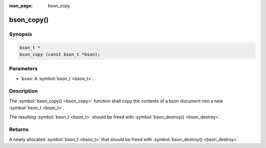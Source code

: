 :man_page: bson_copy

bson_copy()
===========

Synopsis
--------

.. code-block:: c

  bson_t *
  bson_copy (const bson_t *bson);

Parameters
----------

* ``bson``: A :symbol:`bson_t <bson_t>`.

Description
-----------

The :symbol:`bson_copy() <bson_copy>` function shall copy the contents of a bson document into a new :symbol:`bson_t <bson_t>`.

The resulting :symbol:`bson_t <bson_t>` should be freed with :symbol:`bson_destroy() <bson_destroy>`.

Returns
-------

A newly allocated :symbol:`bson_t <bson_t>` that should be freed with :symbol:`bson_destroy() <bson_destroy>`.

